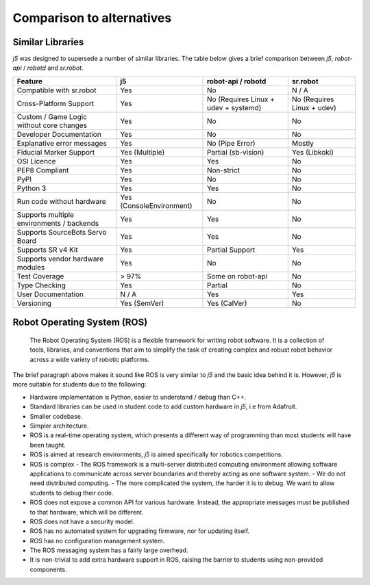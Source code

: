 Comparison to alternatives
==========================

Similar Libraries
-----------------

`j5` was designed to supersede a number of similar libraries. The table below gives a brief comparison between `j5`, `robot-api` / `robotd` and `sr.robot`.

+-------------------------------------------+--------------------------+--------------------------------------+----------------------------+
|   Feature                                 | j5                       | robot-api / robotd                   | sr.robot                   |
+===========================================+==========================+======================================+============================+
| Compatible with sr.robot                  | Yes                      | No                                   | N / A                      |
+-------------------------------------------+--------------------------+--------------------------------------+----------------------------+
| Cross-Platform Support                    | Yes                      | No (Requires Linux + udev + systemd) | No (Requires Linux + udev) |
+-------------------------------------------+--------------------------+--------------------------------------+----------------------------+
| Custom  / Game Logic without core changes | Yes                      | No                                   | No                         |
+-------------------------------------------+--------------------------+--------------------------------------+----------------------------+
| Developer Documentation                   | Yes                      | No                                   | No                         |
+-------------------------------------------+--------------------------+--------------------------------------+----------------------------+
| Explanative error messages                | Yes                      | No (Pipe Error)                      | Mostly                     |
+-------------------------------------------+--------------------------+--------------------------------------+----------------------------+
| Fiducial Marker Support                   | Yes (Multiple)           | Partial (sb-vision)                  | Yes (Libkoki)              |
+-------------------------------------------+--------------------------+--------------------------------------+----------------------------+
| OSI Licence                               | Yes                      | Yes                                  | No                         |
+-------------------------------------------+--------------------------+--------------------------------------+----------------------------+
| PEP8 Compliant                            | Yes                      | Non-strict                           | No                         |
+-------------------------------------------+--------------------------+--------------------------------------+----------------------------+
| PyPI                                      | Yes                      | No                                   | No                         |
+-------------------------------------------+--------------------------+--------------------------------------+----------------------------+
| Python 3                                  | Yes                      | Yes                                  | No                         |
+-------------------------------------------+--------------------------+--------------------------------------+----------------------------+
| Run code without hardware                 | Yes (ConsoleEnvironment) | No                                   | No                         |
+-------------------------------------------+--------------------------+--------------------------------------+----------------------------+
| Supports multiple environments / backends | Yes                      | Yes                                  | No                         |
+-------------------------------------------+--------------------------+--------------------------------------+----------------------------+
| Supports SourceBots Servo Board           | Yes                      | Yes                                  | No                         |
+-------------------------------------------+--------------------------+--------------------------------------+----------------------------+
| Supports SR v4 Kit                        | Yes                      | Partial Support                      | Yes                        |
+-------------------------------------------+--------------------------+--------------------------------------+----------------------------+
| Supports vendor hardware modules          | Yes                      | No                                   | No                         |
+-------------------------------------------+--------------------------+--------------------------------------+----------------------------+
| Test Coverage                             | > 97%                    | Some on robot-api                    | No                         |
+-------------------------------------------+--------------------------+--------------------------------------+----------------------------+
| Type Checking                             | Yes                      | Partial                              | No                         |
+-------------------------------------------+--------------------------+--------------------------------------+----------------------------+
| User Documentation                        | N / A                    | Yes                                  | Yes                        |
+-------------------------------------------+--------------------------+--------------------------------------+----------------------------+
| Versioning                                | Yes (SemVer)             | Yes (CalVer)                         | No                         |
+-------------------------------------------+--------------------------+--------------------------------------+----------------------------+

Robot Operating System (ROS)
----------------------------


    The Robot Operating System (ROS) is a flexible framework for writing robot software. It is a collection of tools, libraries, and conventions that aim to simplify the task of creating complex and robust robot behavior across a wide variety of robotic platforms.

The brief paragraph above makes it sound like ROS is very similar to `j5` and the basic idea behind it is. However, `j5` is more suitable for students due to the following:

- Hardware implementation is Python, easier to understand / debug than C++.
- Standard libraries can be used in student code to add custom hardware in `j5`, i.e from Adafruit.
- Smaller codebase.
- Simpler architecture.
- ROS is a real-time operating system, which presents a different way of programming than most students will have been taught.
- ROS is aimed at research environments, `j5` is aimed specifically for robotics competitions.
- ROS is complex
  - The ROS framework is a multi-server distributed computing environment allowing software applications to communicate across server boundaries and thereby acting as one software system.
  - We do not need distributed computing.
  - The more complicated the system, the harder it is to debug. We want to allow students to debug their code.
- ROS does not expose a common API for various hardware. Instead, the appropriate messages must be published to that hardware, which will be different.
- ROS does not have a security model.
- ROS has no automated system for upgrading firmware, nor for updating itself.
- ROS has no configuration management system.
- The ROS messaging system has a fairly large overhead.
- It is non-trivial to add extra hardware support in ROS, raising the barrier to students using non-provided components.


